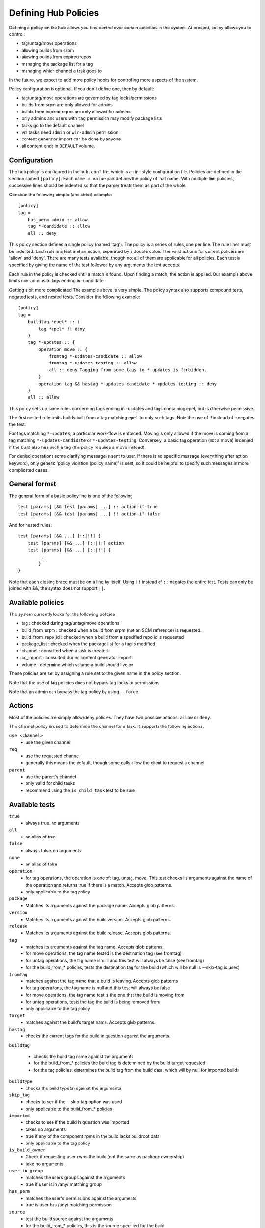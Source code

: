 =====================
Defining Hub Policies
=====================

Defining a policy on the hub allows you fine control over certain activities
in the system. At present, policy allows you to control:

* tag/untag/move operations
* allowing builds from srpm
* allowing builds from expired repos
* managing the package list for a tag
* managing which channel a task goes to

In the future, we expect to add more policy hooks for controlling more aspects
of the system.

Policy configuration is optional. If you don't define one, then by default:

* tag/untag/move operations are governed by tag locks/permissions
* builds from srpm are only allowed for admins
* builds from expired repos are only allowed for admins
* only admins and users with ``tag`` permission may modify package lists
* tasks go to the default channel
* vm tasks need ``admin`` or ``win-admin`` permission
* content generator import can be done by anyone
* all content ends in ``DEFAULT`` volume.

Configuration
=============

The hub policy is configured in the ``hub.conf`` file, which is an ini-style
configuration file. Policies are defined in the section named ``[policy]``.
Each ``name = value`` pair defines the policy of that name. With multiple line
policies, successive lines should be indented so that the parser treats them
as part of the whole.

Consider the following simple (and strict) example:

::

    [policy]
    tag =
        has_perm admin :: allow
        tag *-candidate :: allow
        all :: deny

This policy section defines a single policy (named 'tag'). The policy is a
series of rules, one per line. The rule lines must be indented. Each rule is
a test and an action, separated by a double colon. The valid actions for
current policies are 'allow' and 'deny'. There are many tests available,
though not all of them are applicable for all policies. Each test is specified
by giving the name of the test followed by any arguments the test accepts.

Each rule in the policy is checked until a match is found. Upon finding a
match, the action is applied. Our example above limits non-admins to tags
ending in -candidate.

Getting a bit more complicated
The example above is very simple. The policy syntax also supports compound
tests, negated tests, and nested tests. Consider the following example:

::

    [policy]
    tag =
        buildtag *epel* :: {
            tag *epel* !! deny
        }
        tag *-updates :: {
            operation move :: {
                fromtag *-updates-candidate :: allow
                fromtag *-updates-testing :: allow
                all :: deny Tagging from some tags to *-updates is forbidden.
            }
            operation tag && hastag *-updates-candidate *-updates-testing :: deny
        }
        all :: allow

This policy sets up some rules concerning tags ending in -updates and tags
containing epel, but is otherwise permissive.

The first nested rule limits builds built from a tag matching ``epel``  to only
such tags. Note the use of !! instead of :: negates the test.

For tags matching ``*-updates``, a particular work-flow is enforced. Moving is
only allowed if the move is coming from a tag matching ``*-updates-candidate``
or ``*-updates-testing``. Conversely, a basic tag operation (not a move) is
denied if the build also has such a tag (the policy requires a move instead).

For denied operations some clarifying message is sent to user. If there is no
specific message (everything after action keyword), only generic 'policy
violation (policy_name)' is sent, so it could be helpful to specify such
messages in more complicated cases.

General format
==============
The general form of a basic policy line is one of the following

::

    test [params] [&& test [params] ...] :: action-if-true
    test [params] [&& test [params] ...] !! action-if-false

And for nested rules:

::

    test [params] [&& ...] [::|!!] {
        test [params] [&& ...] [::|!!] action
        test [params] [&& ...] [::|!!] {
            ...
            }
    }

Note that each closing brace must be on a line by itself.
Using ``!!`` instead of ``::`` negates the entire test.
Tests can only be joined with &&, the syntax does not support ``||``.

Available policies
==================
The system currently looks for the following policies

* tag : checked during tag/untag/move operations
* build_from_srpm : checked when a build from srpm (not an SCM reference) is
  requested.
* build_from_repo_id : checked when a build from a specified repo id is
  requested
* package_list : checked when the package list for a tag is modified
* channel : consulted when a task is created
* cg_import : consulted during content generator imports
* volume : determine which volume a build should live on

These policies are set by assigning a rule set to the given name in the policy
section.

Note that the use of tag policies does not bypass tag locks or permissions

Note that an admin can bypass the tag policy by using ``--force``.

Actions
=======

Most of the policies are simply allow/deny policies. They have two possible
actions: ``allow`` or ``deny``.

The channel policy is used to determine the channel for a task. It supports
the following actions:

``use <channel>``
    * use the given channel

``req``
    * use the requested channel
    * generally this means the default, though some calls allow the client to
      request a channel

``parent``
    * use the parent's channel
    * only valid for child tasks
    * recommend using the ``is_child_task`` test to be sure

Available tests
===============
``true``
    * always true. no arguments

``all``
    * an alias of true

``false``
    * always false. no arguments

``none``
    * an alias of false

``operation``
    * for tag operations, the operation is one of: tag, untag, move. This test
      checks its arguments against the name of the operation and returns true if
      there is a match. Accepts glob patterns.
    * only applicable to the tag policy

``package``
    * Matches its arguments against the package name. Accepts glob patterns.

``version``
    * Matches its arguments against the build version. Accepts glob patterns.

``release``
    * Matches its arguments against the build release. Accepts glob patterns.

``tag``
    * matches its arguments against the tag name. Accepts glob patterns.
    * for move operations, the tag name tested is the destination tag (see
      fromtag)
    * for untag operations, the tag name is null and this test will always be
      false (see fromtag)
    * for the build_from_* policies, tests the destination tag for the build
      (which will be null is --skip-tag is used)

``fromtag``
    * matches against the tag name that a build is leaving. Accepts glob
      patterns
    * for tag operations, the tag name is null and this test will always be
      false
    * for move operations, the tag name test is the one that the build is
      moving from
    * for untag operations, tests the tag the build is being removed from
    * only applicable to the tag policy

``target``
    * matches against the build's target name. Accepts glob patterns.

``hastag``
    * checks the current tags for the build in question against the arguments.

``buildtag``

    * checks the build tag name against the arguments
    * for the build_from_* policies the build tag is determined by the build
      target requested
    * for the tag policies, determines the build tag from the build data,
      which will by null for imported builds

``buildtype``
    * checks the build type(s) against the arguments

``skip_tag``
    * checks to see if the --skip-tag option was used
    * only applicable to the build_from_* policies

``imported``
    * checks to see if the build in question was imported
    * takes no arguments
    * true if any of the component rpms in the build lacks buildroot data
    * only applicable to the tag policy

``is_build_owner``
    * Check if requesting user owns the build (not the same as package
      ownership)
    * take no arguments

``user_in_group``
    * matches the users groups against the arguments
    * true if user is in /any/ matching group

``has_perm``
    * matches the user's permissions against the arguments
    * true is user has /any/ matching permission

``source``
    * test the build source against the arguments
    * for the build_from_* policies, this is the source specified for the build
    * for the tag policy, this comes from the task corresponding to the build
      (and will be null for imported builds)

``policy``
    * takes a single argument, which is the name of another policy to check
    * checks the named policy. true if the resulting action is one of: yes,
      true, allow
    * additional policies are defined in the [policy] section, just like the
      others

``is_new_package``
    * true if the package being added is new to the system
    * intended for use with the package_list policy

``is_child_task``
    * true if the task is a child task
    * for use with the channel policy

``method``
    * matches the task method name against glob pattern(s)
    * true if the method name matches any of the patterns
    * for use with the channel policy

``user``
    * checks the username against glob patterns
    * true if any pattern matches
    * the user matched is the user performing the action

``match``
    * matches a field in the data against glob patterns 
    * true if any pattern matches
